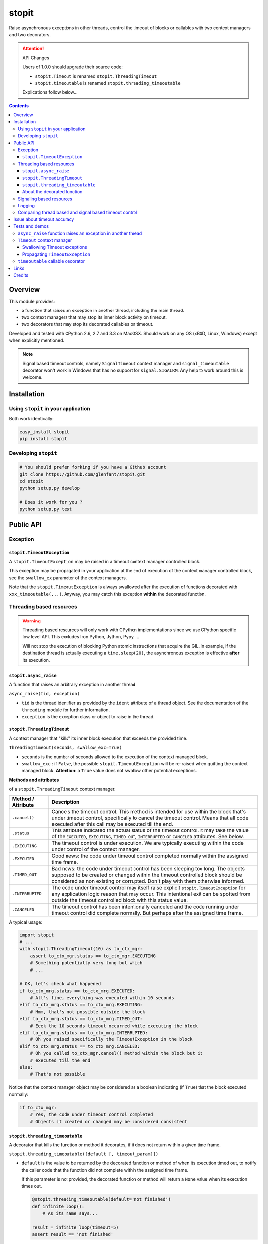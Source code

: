 ======
stopit
======

Raise asynchronous exceptions in other threads, control the timeout of
blocks or callables with two context managers and two decorators.

.. attention:: API Changes

   Users of 1.0.0 should upgrade their source code:

   - ``stopit.Timeout`` is renamed ``stopit.ThreadingTimeout``
   - ``stopit.timeoutable`` is renamed ``stopit.threading_timeoutable``

   Explications follow below...

.. contents::

Overview
========

This module provides:

- a function that raises an exception in another thread, including the main
  thread.

- two context managers that may stop its inner block activity on timeout.

- two decorators that may stop its decorated callables on timeout.

Developed and tested with CPython 2.6, 2.7 and 3.3 on MacOSX. Should work on
any OS (xBSD, Linux, Windows) except when explicitly mentioned.

.. note::

   Signal based timeout controls, namely ``SignalTimeout`` context manager and
   ``signal_timeoutable`` decorator won't work in Windows that has no support
   for ``signal.SIGALRM``. Any help to work around this is welcome.

Installation
============

Using ``stopit`` in your application
------------------------------------

Both work identically:

.. code-block:: bash

  easy_install stopit
  pip install stopit

Developing ``stopit``
---------------------

.. code-block:: bash

  # You should prefer forking if you have a Github account
  git clone https://github.com/glenfant/stopit.git
  cd stopit
  python setup.py develop

  # Does it work for you ?
  python setup.py test

Public API
==========

Exception
---------

``stopit.TimeoutException``
...........................

A ``stopit.TimeoutException`` may be raised in a timeout context manager
controlled block.

This exception may be propagated in your application at the end of execution
of the context manager controlled block, see the ``swallow_ex`` parameter of
the context managers.

Note that the ``stopit.TimeoutException`` is always swallowed after the
execution of functions decorated with ``xxx_timeoutable(...)``. Anyway, you
may catch this exception **within** the decorated function.

Threading based resources
-------------------------

.. warning::

   Threading based resources will only work with CPython implementations
   since we use CPython specific low level API. This excludes Iron Python,
   Jython, Pypy, ...

   Will not stop the execution of blocking Python atomic instructions that
   acquire the GIL. In example, if the destination thread is actually
   executing a ``time.sleep(20)``, the asynchronous exception is effective
   **after** its execution.

``stopit.async_raise``
......................

A function that raises an arbitrary exception in another thread

``async_raise(tid, exception)``

- ``tid`` is the thread identifier as provided by the ``ident`` attribute of a
  thread object. See the documentation of the ``threading`` module for further
  information.

- ``exception`` is the exception class or object to raise in the thread.

``stopit.ThreadingTimeout``
...........................

A context manager that "kills" its inner block execution that exceeds the
provided time.

``ThreadingTimeout(seconds, swallow_exc=True)``

- ``seconds`` is the number of seconds allowed to the execution of the context
  managed block.

- ``swallow_exc`` : if ``False``, the possible ``stopit.TimeoutException`` will
  be re-raised when quitting the context managed block. **Attention**: a
  ``True`` value does not swallow other potential exceptions.

**Methods and attributes**

of a ``stopit.ThreadingTimeout`` context manager.

.. list-table::
   :header-rows: 1

   * - Method / Attribute
     - Description

   * - ``.cancel()``
     - Cancels the timeout control. This method is intended for use within the
       block that's under timeout control, specifically to cancel the timeout
       control. Means that all code executed after this call may be executed
       till the end.

   * - ``.status``
     - This attribute indicated the actual status of the timeout control. It
       may take the value of the ``EXECUTED``, ``EXECUTING``, ``TIMED_OUT``,
       ``INTERRUPTED`` or ``CANCELED`` attributes. See below.

   * - ``.EXECUTING``
     - The timeout control is under execution. We are typically executing
       within the code under control of the context manager.

   * - ``.EXECUTED``
     - Good news: the code under timeout control completed normally within the
       assigned time frame.

   * - ``.TIMED_OUT``
     - Bad news: the code under timeout control has been sleeping too long.
       The objects supposed to be created or changed within the timeout
       controlled block should be considered as non existing or corrupted.
       Don't play with them otherwise informed.

   * - ``.INTERRUPTED``
     - The code under timeout control may itself raise explicit
       ``stopit.TimeoutException`` for any application logic reason that may
       occur. This intentional exit can be spotted from outside the timeout
       controlled block with this status value.

   * - ``.CANCELED``
     - The timeout control has been intentionally canceled and the code
       running under timeout control did complete normally. But perhaps after
       the assigned time frame.


A typical usage:

.. code-block:: python

   import stopit
   # ...
   with stopit.ThreadingTimeout(10) as to_ctx_mgr:
       assert to_ctx_mgr.status == to_ctx_mgr.EXECUTING
       # Something potentially very long but which
       # ...

   # OK, let's check what happened
   if to_ctx_mrg.status == to_ctx_mrg.EXECUTED:
       # All's fine, everything was executed within 10 seconds
   elif to_ctx_mrg.status == to_ctx_mrg.EXECUTING:
       # Hmm, that's not possible outside the block
   elif to_ctx_mrg.status == to_ctx_mrg.TIMED_OUT:
       # Eeek the 10 seconds timeout occurred while executing the block
   elif to_ctx_mrg.status == to_ctx_mrg.INTERRUPTED:
       # Oh you raised specifically the TimeoutException in the block
   elif to_ctx_mrg.status == to_ctx_mrg.CANCELED:
       # Oh you called to_ctx_mgr.cancel() method within the block but it
       # executed till the end
   else:
       # That's not possible

Notice that the context manager object may be considered as a boolean
indicating (if ``True``) that the block executed normally:

.. code-block:: python

   if to_ctx_mgr:
       # Yes, the code under timeout control completed
       # Objects it created or changed may be considered consistent

``stopit.threading_timeoutable``
................................

A decorator that kills the function or method it decorates, if it does not
return within a given time frame.

``stopit.threading_timeoutable([default [, timeout_param]])``

- ``default`` is the value to be returned by the decorated function or method of
  when its execution timed out, to notify the caller code that the function
  did not complete within the assigned time frame.

  If this parameter is not provided, the decorated function or method will
  return a ``None`` value when its execution times out.

  .. code-block:: python

     @stopit.threading_timeoutable(default='not finished')
     def infinite_loop():
         # As its name says...

     result = infinite_loop(timeout=5)
     assert result == 'not finished'

- ``timeout_param``: The function or method you have decorated may require a
  ``timeout`` named parameter for whatever reason. This empowers you to change
  the name of the ``timeout`` parameter in the decorated function signature to
  whatever suits, and prevent a potential naming conflict.

  .. code-block:: python

     @stopit.threading_timeoutable(timeout_param='my_timeout')
     def some_slow_function(a, b, timeout='whatever'):
         # As its name says...

     result = some_slow_function(1, 2, timeout="something", my_timeout=2)


About the decorated function
............................

or method...

As you noticed above, you just need to add the ``timeout`` parameter when
calling the function or method. Or whatever other name for this you chose with
the ``timeout_param`` of the decorator. When calling the real inner function
or method, this parameter is removed.


Signaling based resources
-------------------------

.. warning::

   Using signaling based resources will **not** work under Windows or any OS
   that's not based on Unix.

``stopit.SignalTimeout`` and ``stopit.signal_timeoutable`` have exactly the
same API as their respective threading based resources, namely
`stopit.ThreadingTimeout`_ and `stopit.threading_timeoutable`_.

See the `comparison chart`_ that warns on the more or less subtle differences
between the `Threading based resources`_ and the `Signaling based resources`_.

Logging
-------

The ``stopit`` named logger emits a warning each time a block of code
execution exceeds the associated timeout. To turn logging off, just:

.. code-block:: python

   import logging
   stopit_logger = logging.getLogger('stopit')
   stopit_logger.seLevel(logging.ERROR)

.. _comparison chart:

Comparing thread based and signal based timeout control
-------------------------------------------------------

.. list-table::
   :header-rows: 1

   * - Feature
     - Threading based resources
     - Signaling based resources

   * - GIL
     - Can't interrupt a long Python atomic instruction. e.g. if
       ``time.sleep(20.0)`` is actually executing, the timeout will take
       effect at the end of the execution of this line.
     - Don't care of it

   * - Thread safety
     - **Yes** : Thread safe as long as each thread uses its own ``ThreadingTimeout``
       context manager or ``threading_timeoutable`` decorator.
     - **Not** thread safe. Could yield unpredictable results in a
       multithreads application.

   * - Nestable context managers
     - **Yes** : you can nest threading based context managers
     - **No** : never nest a signaling based context manager in another one.
       The innermost context manager will automatically cancel the timeout
       control of outer ones.

   * - Accuracy
     - Any positive floating value is accepted as timeout value. The accuracy
       depends on the GIL interval checking of your platform. See the doc on
       ``sys.getcheckinterval`` and ``sys.setcheckinterval`` for your Python
       version.
     - Due to the use of ``signal.SIGALRM``, we need provide an integer number
       of seconds. So a timeout of ``0.6`` seconds will ve automatically
       converted into a timeout of zero second!

   * - Supported platforms
     - Any CPython 2.6, 2.7 or 3.3 on any OS with threading support.
     - Any Python 2.6, 2.7 or 3.3 with ``signal.SIGALRM`` support. This
       excludes Windows boxes


Issue about timeout accuracy
============================

**Important**: the way CPython supports threading and asynchronous features has
impacts on the accuracy of the timeout. In other words, if you assign a 2.0
seconds timeout to a context managed block or a decorated callable, the
effective code block / callable execution interruption may occur some
fractions of seconds after this assigned timeout.

For more background about this issue - that cannot be fixed - please read
Python gurus thoughts about Python threading, the GIL and context switching
like these ones:

- http://pymotw.com/2/threading/
- https://wiki.python.org/moin/GlobalInterpreterLock

This is the reason why I am more "tolerant" on timeout accuracy in the tests
you can read thereafter than I should be for a critical real-time application
(that's not in the scope of Python).

It is anyway possible to improve this accuracy at the expense of the global
performances decreasing the check interval which defaults to 100. See:

- https://docs.python.org/2.7/library/sys.html#sys.getcheckinterval
- https://docs.python.org/2.7/library/sys.html#sys.getcheckinterval

If this is a real issue for users (want a precise timeout and not an
approximative one), a future release will add the optional ``check_interval``
parameter to the context managers and decorators. This parameter will enable
to lower temporarily the threads switching check interval, having a more
accurate timeout at the expense of the overall performances while the context
managed block or decorated functions are executing.

Tests and demos
===============

.. code-block:: pycon

   >>> import threading
   >>> from stopit import async_raise, TimeoutException

In a real application, you should either use threading based timeout resources:

.. code-block:: pycon

   >>> from stopit import ThreadingTimeout as Timeout, threading_timeoutable as timeoutable  #doctest: +SKIP

Or the POSIX signal based resources:

.. code-block:: pycon

   >>> from stopit import SignalingTimeout as Timeout, signaling_timeoutable as timeoutable  #doctest: +SKIP

Let's define some utilities:

.. code-block:: pycon

   >>> import time
   >>> def fast_func():
   ...     return 0
   >>> def variable_duration_func(duration):
   ...     t0 = time.time()
   ...     while True:
   ...         dummy = 0
   ...         if time.time() - t0 > duration:
   ...             break
   >>> exc_traces = []
   >>> def variable_duration_func_handling_exc(duration, exc_traces):
   ...     try:
   ...         t0 = time.time()
   ...         while True:
   ...             dummy = 0
   ...             if time.time() - t0 > duration:
   ...                 break
   ...     except Exception as exc:
   ...         exc_traces.append(exc)
   >>> def func_with_exception():
   ...     raise LookupError()

``async_raise`` function raises an exception in another thread
--------------------------------------------------------------

Testing ``async_raise()`` with a thread of 5 seconds:

.. code-block:: pycon

   >>> five_seconds_threads = threading.Thread(
   ...     target=variable_duration_func_handling_exc, args=(5.0, exc_traces))
   >>> start_time = time.time()
   >>> five_seconds_threads.start()
   >>> thread_ident = five_seconds_threads.ident
   >>> five_seconds_threads.is_alive()
   True

We raise a LookupError in that thread:

.. code-block:: pycon

   >>> async_raise(thread_ident, LookupError)

Okay but we must wait few milliseconds the thread death since the exception is
asynchronous:

.. code-block:: pycon

   >>> while five_seconds_threads.is_alive():
   ...     pass

And we can notice that we stopped the thread before it stopped by itself:

.. code-block:: pycon

   >>> time.time() - start_time < 0.5
   True
   >>> len(exc_traces)
   1
   >>> exc_traces[-1].__class__.__name__
   'LookupError'

``Timeout`` context manager
---------------------------

The context manager stops the execution of its inner block after a given time.
You may manage the way the timeout occurs using a ``try: ... except: ...``
construct or by inspecting the context manager ``state`` attribute after the
block.

Swallowing Timeout exceptions
.............................

We check that the fast functions return as outside our context manager:

.. code-block:: pycon

   >>> with Timeout(5.0) as timeout_ctx:
   ...     result = fast_func()
   >>> result
   0
   >>> timeout_ctx.state == timeout_ctx.EXECUTED
   True

We check that slow functions are interrupted:

.. code-block:: pycon

   >>> start_time = time.time()
   >>> with Timeout(2.0) as timeout_ctx:
   ...     variable_duration_func(5.0)
   >>> time.time() - start_time < 2.2
   True
   >>> timeout_ctx.state == timeout_ctx.TIMED_OUT
   True

Other exceptions are propagated and must be treated as usual:

.. code-block:: pycon

   >>> try:
   ...     with Timeout(5.0) as timeout_ctx:
   ...         result = func_with_exception()
   ... except LookupError:
   ...     result = 'exception_seen'
   >>> timeout_ctx.state == timeout_ctx.EXECUTING
   True
   >>> result
   'exception_seen'

Propagating ``TimeoutException``
................................

We can choose to propagate the ``TimeoutException`` too. Potential exceptions
have to be handled:

.. code-block:: pycon

   >>> result = None
   >>> start_time = time.time()
   >>> try:
   ...     with Timeout(2.0, swallow_exc=False) as timeout_ctx:
   ...         variable_duration_func(5.0)
   ... except TimeoutException:
   ...     result = 'exception_seen'
   >>> time.time() - start_time < 2.2
   True
   >>> result
   'exception_seen'
   >>> timeout_ctx.state == timeout_ctx.TIMED_OUT
   True

Other exceptions must be handled too:

.. code-block:: pycon

   >>> result = None
   >>> start_time = time.time()
   >>> try:
   ...     with Timeout(2.0, swallow_exc=False) as timeout_ctx:
   ...         func_with_exception()
   ... except Exception:
   ...     result = 'exception_seen'
   >>> time.time() - start_time < 0.1
   True
   >>> result
   'exception_seen'
   >>> timeout_ctx.state == timeout_ctx.EXECUTING
   True

``timeoutable`` callable decorator
----------------------------------

This decorator stops the execution of any callable that should not last a
certain amount of time.

You may use a decorated callable without timeout control if you don't provide
the ``timeout`` optional argument:

.. code-block:: pycon

   >>> @timeoutable()
   ... def fast_double(value):
   ...     return value * 2
   >>> fast_double(3)
   6

You may specify that timeout with the ``timeout`` optional argument.
Interrupted callables return None:

.. code-block:: pycon

   >>> @timeoutable()
   ... def infinite():
   ...     while True:
   ...         pass
   ...     return 'whatever'
   >>> infinite(timeout=1) is None
   True

Or any other value provided to the ``timeoutable`` decorator parameter:

.. code-block:: pycon

   >>> @timeoutable('unexpected')
   ... def infinite():
   ...     while True:
   ...         pass
   ...     return 'whatever'
   >>> infinite(timeout=1)
   'unexpected'

If the ``timeout`` parameter name may clash with your callable signature, you
may change it using ``timeout_param``:

.. code-block:: pycon

   >>> @timeoutable('unexpected', timeout_param='my_timeout')
   ... def infinite():
   ...     while True:
   ...         pass
   ...     return 'whatever'
   >>> infinite(my_timeout=1)
   'unexpected'

It works on instance methods too:

.. code-block:: pycon

   >>> class Anything(object):
   ...     @timeoutable('unexpected')
   ...     def infinite(self, value):
   ...         assert type(value) is int
   ...         while True:
   ...             pass
   >>> obj = Anything()
   >>> obj.infinite(2, timeout=1)
   'unexpected'

Links
=====

Source code (clone, fork, ...)
  https://github.com/glenfant/stopit

Issues tracker
  https://github.com/glenfant/stopit/issues

PyPI
  https://pypi.python.org/pypi/stopit

Credits
=======

- This is a NIH package which is mainly a theft of `Gabriel Ahtune's recipe
  <http://gahtune.blogspot.fr/2013/08/a-timeout-context-manager.html>`_ with
  tests, minor improvements and refactorings, documentation and setuptools
  awareness I made since I'm somehow tired to copy/paste this recipe among
  projects that need timeout control.

- `Gilles Lenfant <gilles.lenfant@gmail.com>`_: package creator and
  maintainer.
